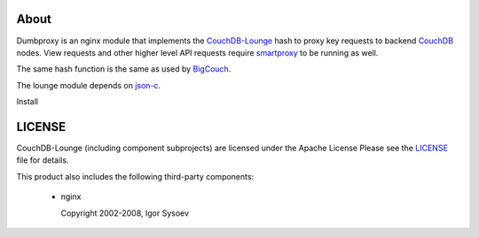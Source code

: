 About
-----

Dumbproxy is an nginx module that implements the CouchDB-Lounge_ hash to proxy
key requests to backend CouchDB_ nodes. View requests and other higher level
API requests require smartproxy_ to be running as well.

The same hash function is the same as used by BigCouch_.

The lounge module depends on json-c_.

Install

LICENSE
-------

CouchDB-Lounge (including component subprojects) are licensed under the Apache License
Please see the LICENSE_ file for details.

This product also includes the following third-party components:

 * nginx

   Copyright 2002-2008, Igor Sysoev

.. _CouchDB-Lounge: https://github.com/meebo/couchdb-lounge
.. _CouchDB: http://couchdb.apache.org/
.. _smartproxy: https://github.com/meebo/smartproxy
.. _BigCouch: https://cloudant.com/
.. _json-c: http://oss.metaparadigm.com/json-c/
.. _LICENSE: https://github.com/meebo/dumbproxy/blob/master/LICENSE
